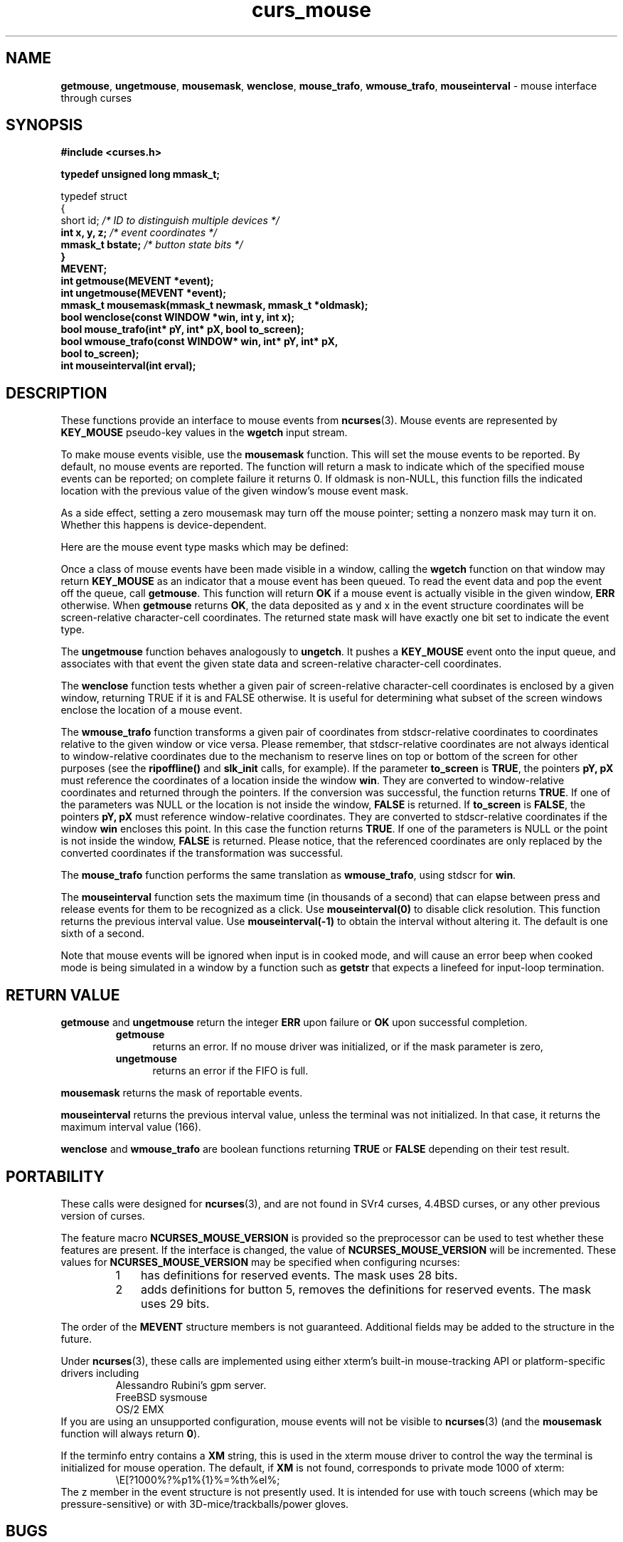'\" t
.\" $OpenBSD: curs_mouse.3tbl,v 1.10 2010/01/12 23:21:59 nicm Exp $
.\"
.\"***************************************************************************
.\" Copyright (c) 1998-2005,2006 Free Software Foundation, Inc.              *
.\"                                                                          *
.\" Permission is hereby granted, free of charge, to any person obtaining a  *
.\" copy of this software and associated documentation files (the            *
.\" "Software"), to deal in the Software without restriction, including      *
.\" without limitation the rights to use, copy, modify, merge, publish,      *
.\" distribute, distribute with modifications, sublicense, and/or sell       *
.\" copies of the Software, and to permit persons to whom the Software is    *
.\" furnished to do so, subject to the following conditions:                 *
.\"                                                                          *
.\" The above copyright notice and this permission notice shall be included  *
.\" in all copies or substantial portions of the Software.                   *
.\"                                                                          *
.\" THE SOFTWARE IS PROVIDED "AS IS", WITHOUT WARRANTY OF ANY KIND, EXPRESS  *
.\" OR IMPLIED, INCLUDING BUT NOT LIMITED TO THE WARRANTIES OF               *
.\" MERCHANTABILITY, FITNESS FOR A PARTICULAR PURPOSE AND NONINFRINGEMENT.   *
.\" IN NO EVENT SHALL THE ABOVE COPYRIGHT HOLDERS BE LIABLE FOR ANY CLAIM,   *
.\" DAMAGES OR OTHER LIABILITY, WHETHER IN AN ACTION OF CONTRACT, TORT OR    *
.\" OTHERWISE, ARISING FROM, OUT OF OR IN CONNECTION WITH THE SOFTWARE OR    *
.\" THE USE OR OTHER DEALINGS IN THE SOFTWARE.                               *
.\"                                                                          *
.\" Except as contained in this notice, the name(s) of the above copyright   *
.\" holders shall not be used in advertising or otherwise to promote the     *
.\" sale, use or other dealings in this Software without prior written       *
.\" authorization.                                                           *
.\"***************************************************************************
.\"
.\" $Id$
.TH curs_mouse 3 ""
.na
.hy 0
.SH NAME
\fBgetmouse\fR, \fBungetmouse\fR,
\fBmousemask\fR, \fBwenclose\fR,
\fBmouse_trafo\fR, \fBwmouse_trafo\fR,
\fBmouseinterval\fR - mouse interface through curses
.ad
.hy
.SH SYNOPSIS
.nf
\fB#include <curses.h>
.PP
\fBtypedef unsigned long mmask_t;
.PP
typedef struct
{
    short id;         \fI/* ID to distinguish multiple devices */\fB
    int x, y, z;      \fI/* event coordinates */\fB
    mmask_t bstate;   \fI/* button state bits */\fB
}
MEVENT;\fR
.fi
.br
\fBint getmouse(MEVENT *event);\fR
.br
\fBint ungetmouse(MEVENT *event);\fR
.br
\fBmmask_t mousemask(mmask_t newmask, mmask_t *oldmask);\fR
.br
\fBbool wenclose(const WINDOW *win, int y, int x);\fR
.br
\fBbool mouse_trafo(int* pY, int* pX, bool to_screen);\fR
.br
\fBbool wmouse_trafo(const WINDOW* win, int* pY, int* pX,\fR
.br
	\fBbool to_screen);\fR
.br
\fBint mouseinterval(int erval);\fR
.br
.SH DESCRIPTION
These functions provide an interface to mouse events from
\fBncurses\fR(3).
Mouse events are represented by \fBKEY_MOUSE\fR
pseudo-key values in the \fBwgetch\fR input stream.
.PP
To make mouse events visible, use the \fBmousemask\fR function.
This will set
the mouse events to be reported.
By default, no mouse events are reported.
The function will return a mask to indicate which of the specified mouse events
can be reported; on complete failure it returns 0.
If oldmask is non-NULL,
this function fills the indicated location with the previous value of the given
window's mouse event mask.
.PP
As a side effect, setting a zero mousemask may turn off the mouse pointer;
setting a nonzero mask may turn it on.
Whether this happens is device-dependent.
.PP
Here are the mouse event type masks which may be defined:
.PP
.TS
l l
_ _
l l.
\fIName\fR	\fIDescription\fR
BUTTON1_PRESSED	mouse button 1 down
BUTTON1_RELEASED	mouse button 1 up
BUTTON1_CLICKED	mouse button 1 clicked
BUTTON1_DOUBLE_CLICKED	mouse button 1 double clicked
BUTTON1_TRIPLE_CLICKED	mouse button 1 triple clicked
_
BUTTON2_PRESSED	mouse button 2 down
BUTTON2_RELEASED	mouse button 2 up
BUTTON2_CLICKED	mouse button 2 clicked
BUTTON2_DOUBLE_CLICKED	mouse button 2 double clicked
BUTTON2_TRIPLE_CLICKED	mouse button 2 triple clicked
_
BUTTON3_PRESSED	mouse button 3 down
BUTTON3_RELEASED	mouse button 3 up
BUTTON3_CLICKED	mouse button 3 clicked
BUTTON3_DOUBLE_CLICKED	mouse button 3 double clicked
BUTTON3_TRIPLE_CLICKED	mouse button 3 triple clicked
_
BUTTON4_PRESSED	mouse button 4 down
BUTTON4_RELEASED	mouse button 4 up
BUTTON4_CLICKED	mouse button 4 clicked
BUTTON4_DOUBLE_CLICKED	mouse button 4 double clicked
BUTTON4_TRIPLE_CLICKED	mouse button 4 triple clicked
_
BUTTON5_PRESSED	mouse button 5 down
BUTTON5_RELEASED	mouse button 5 up
BUTTON5_CLICKED	mouse button 5 clicked
BUTTON5_DOUBLE_CLICKED	mouse button 5 double clicked
BUTTON5_TRIPLE_CLICKED	mouse button 5 triple clicked
_
BUTTON_SHIFT	shift was down during button state change
BUTTON_CTRL	control was down during button state change
BUTTON_ALT	alt was down during button state change
ALL_MOUSE_EVENTS	report all button state changes
REPORT_MOUSE_POSITION	report mouse movement
_
.TE
.PP
Once a class of mouse events have been made visible in a window,
calling the \fBwgetch\fR function on that window may return
\fBKEY_MOUSE\fR as an indicator that a mouse event has been queued.
To read the event data and pop the event off the queue, call
\fBgetmouse\fR.
This function will return \fBOK\fR if a mouse event
is actually visible in the given window, \fBERR\fR otherwise.
When \fBgetmouse\fR returns \fBOK\fR, the data deposited as y and
x in the event structure coordinates will be screen-relative character-cell
coordinates.
The returned state mask will have exactly one bit set to
indicate the event type.
.PP
The \fBungetmouse\fR function behaves analogously to \fBungetch\fR.
It pushes
a \fBKEY_MOUSE\fR event onto the input queue, and associates with that event
the given state data and screen-relative character-cell coordinates.
.PP
The \fBwenclose\fR function tests whether a given pair of screen-relative
character-cell coordinates is enclosed by a given window, returning TRUE
if it is and FALSE otherwise.
It is useful for determining what subset of
the screen windows enclose the location of a mouse event.
.PP
The \fBwmouse_trafo\fR function transforms a given pair of coordinates
from stdscr-relative coordinates
to coordinates relative to the given window or vice versa.
Please remember, that stdscr-relative coordinates are not always identical
to window-relative coordinates due to the mechanism to reserve lines on top
or bottom of the screen for other purposes
(see the \fBripoffline()\fP and \fBslk_init\fR calls, for example).
If the parameter \fBto_screen\fR is \fBTRUE\fR, the pointers
\fBpY, pX\fR must reference the coordinates of a location
inside the window \fBwin\fR.
They are converted to window-relative coordinates and returned
through the pointers.
If the conversion was successful, the function returns \fBTRUE\fR.
If one of the parameters was NULL or the location is
not inside the window, \fBFALSE\fR is returned.
If \fBto_screen\fR is
\fBFALSE\fR, the pointers \fBpY, pX\fR must reference window-relative
coordinates.
They are converted to stdscr-relative coordinates if the
window \fBwin\fR encloses this point.
In this case the function returns \fBTRUE\fR.
If one of the parameters is NULL or the point is not inside the
window, \fBFALSE\fR is returned.
Please notice, that the referenced coordinates
are only replaced by the converted coordinates if the transformation was
successful.
.PP
The \fBmouse_trafo\fR function performs the same translation
as \fBwmouse_trafo\fR,
using stdscr for \fBwin\fR.
.PP
The \fBmouseinterval\fR function sets the maximum time (in thousands of a
second) that can elapse between press and release events for them to
be recognized as a click.
Use \fBmouseinterval(0)\fR to disable click resolution.
This function returns the previous interval value.
Use \fBmouseinterval(-1)\fR to obtain the interval without altering it.
The default is one sixth of a second.
.PP
Note that mouse events will be ignored when input is in cooked mode, and will
cause an error beep when cooked mode is being simulated in a window by a
function such as \fBgetstr\fR that expects a linefeed for input-loop
termination.
.SH RETURN VALUE
\fBgetmouse\fR and \fBungetmouse\fR
return the integer \fBERR\fR upon failure or \fBOK\fR
upon successful completion.
.RS
.TP 5
\fBgetmouse\fP
returns an error.
If no mouse driver was initialized, or
if the mask parameter is zero,
.TP 5
\fBungetmouse\fP
returns an error if the FIFO is full.
.RE
.PP
\fBmousemask\fR
returns the mask of reportable events.
.PP
\fBmouseinterval\fR
returns the previous interval value, unless
the terminal was not initialized.
In that case, it returns the maximum interval value (166).
.PP
\fBwenclose\fR and \fBwmouse_trafo\fR
are boolean functions returning \fBTRUE\fR or \fBFALSE\fR depending
on their test result.
.SH PORTABILITY
These calls were designed for \fBncurses\fR(3), and are not found in SVr4
curses, 4.4BSD curses, or any other previous version of curses.
.PP
The feature macro \fBNCURSES_MOUSE_VERSION\fR is provided so the preprocessor
can be used to test whether these features are present.
If the interface is changed, the value of \fBNCURSES_MOUSE_VERSION\fR will be
incremented.
These values for \fBNCURSES_MOUSE_VERSION\fR may be
specified when configuring ncurses:
.RS
.TP 3
1
has definitions for reserved events.
The mask uses 28 bits.
.TP 3
2
adds definitions for button 5,
removes the definitions for reserved events.
The mask uses 29 bits.
.RE
.PP
The order of the \fBMEVENT\fR structure members is not guaranteed.
Additional fields may be added to the structure in the future.
.PP
Under \fBncurses\fR(3), these calls are implemented using either
xterm's built-in mouse-tracking API or
platform-specific drivers including
.RS
Alessandro Rubini's gpm server.
.br
FreeBSD sysmouse
.br
OS/2 EMX
.RE
If you are using an unsupported configuration,
mouse events will not be visible to
\fBncurses\fR(3) (and the \fBmousemask\fR function will always
return \fB0\fR).
.PP
If the terminfo entry contains a \fBXM\fR string,
this is used in the xterm mouse driver to control the
way the terminal is initialized for mouse operation.
The default, if \fBXM\fR is not found,
corresponds to private mode 1000 of xterm:
.RS
\\E[?1000%?%p1%{1}%=%th%el%;
.RE
The z member in the event structure is not presently used.
It is intended
for use with touch screens (which may be pressure-sensitive) or with
3D-mice/trackballs/power gloves.
.SH BUGS
Mouse events under xterm will not in fact be ignored during cooked mode,
if they have been enabled by \fBmousemask\fR.
Instead, the xterm mouse
report sequence will appear in the string read.
.PP
Mouse events under xterm will not be detected correctly in a window with
its keypad bit off, since they are interpreted as a variety of function key.
Your terminfo description should have \fBkmous\fR set to "\\E[M"
(the beginning of the response from xterm for mouse clicks).
Other values for \fBkmous\fR are permitted,
but under the same assumption,
i.e., it is the beginning of the response.
.PP
Because there are no standard terminal responses that would serve to identify
terminals which support the xterm mouse protocol, \fBncurses\fR assumes that
if your $TERM environment variable contains "xterm",
or \fBkmous\fR is defined in
the terminal description, then the terminal may send mouse events.
.SH SEE ALSO
\fBcurses\fR(3),
\fBcurs_kernel\fR(3),
\fBcurs_slk\fR(3).
.\"#
.\"# The following sets edit modes for GNU EMACS
.\"# Local Variables:
.\"# mode:nroff
.\"# fill-column:79
.\"# End:
